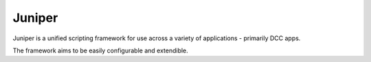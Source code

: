 Juniper
===========

.. image:: https://raw.githubusercontent.com/Juniper3d/Juniper/main/Resources/Icons/Standard/app_default.png
   :align: center
   :height: 200px

Juniper is a unified scripting framework for use across a variety of applications - primarily DCC apps.

The framework aims to be easily configurable and extendible.
